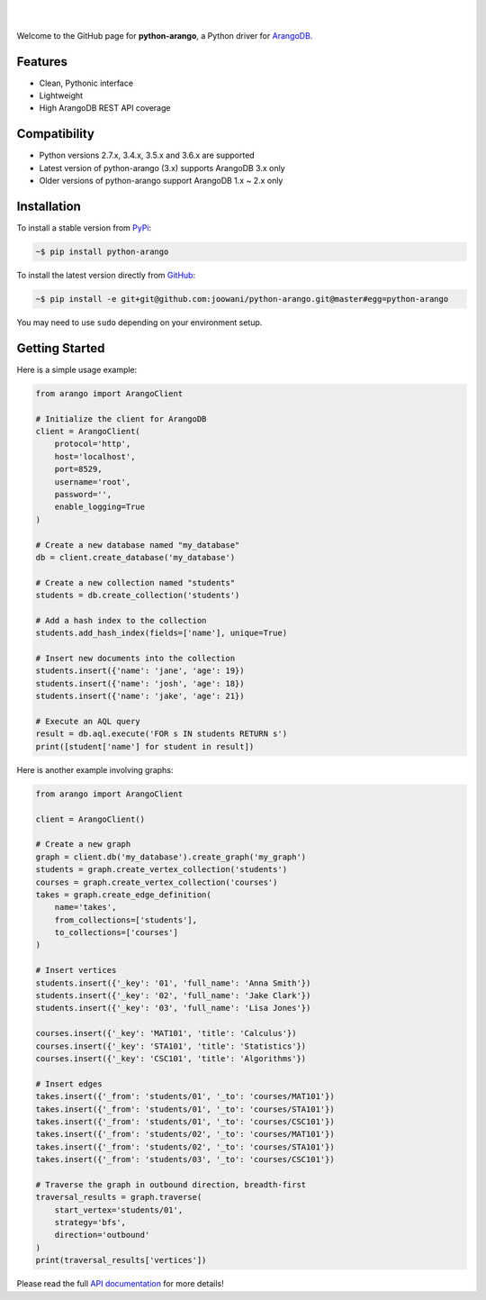 .. image:: https://cloud.githubusercontent.com/assets/2701938/18018900/668e15d2-6ba7-11e6-85a9-7997b3c6218a.png

|

.. image:: https://travis-ci.org/joowani/python-arango.svg?branch=master
    :target: https://travis-ci.org/joowani/python-arango
    :alt: Travis Build Status

.. image:: https://readthedocs.org/projects/python-driver-for-arangodb/badge/?version=master
    :target: http://python-driver-for-arangodb.readthedocs.io/en/master/?badge=master
    :alt: Documentation Status

.. image:: https://badge.fury.io/py/python-arango.svg
    :target: https://badge.fury.io/py/python-arango
    :alt: Package Version

.. image:: https://img.shields.io/badge/python-2.7%2C%203.4%2C%203.5%2C%203.6-blue.svg
    :target: https://github.com/joowani/python-arango
    :alt: Python Versions

.. image:: https://coveralls.io/repos/github/joowani/python-arango/badge.svg?branch=master
    :target: https://coveralls.io/github/joowani/python-arango?branch=master
    :alt: Test Coverage

.. image:: https://img.shields.io/github/issues/joowani/python-arango.svg   
    :target: https://github.com/joowani/python-arango/issues
    :alt: Issues Open

.. image:: https://img.shields.io/badge/license-MIT-blue.svg   
    :target: https://raw.githubusercontent.com/joowani/python-arango/master/LICENSE
    :alt: MIT License

|

Welcome to the GitHub page for **python-arango**, a Python driver for
`ArangoDB <https://www.arangodb.com/>`__.

Features
========

- Clean, Pythonic interface
- Lightweight
- High ArangoDB REST API coverage

Compatibility
=============

- Python versions 2.7.x, 3.4.x, 3.5.x and 3.6.x are supported
- Latest version of python-arango (3.x) supports ArangoDB 3.x only
- Older versions of python-arango support ArangoDB 1.x ~ 2.x only

Installation
============

To install a stable version from PyPi_:

.. code-block:: bash

    ~$ pip install python-arango


To install the latest version directly from GitHub_:

.. code-block:: bash

    ~$ pip install -e git+git@github.com:joowani/python-arango.git@master#egg=python-arango

You may need to use ``sudo`` depending on your environment setup.

.. _PyPi: https://pypi.python.org/pypi/python-arango
.. _GitHub: https://github.com/joowani/python-arango

Getting Started
===============

Here is a simple usage example:

.. code-block:: python

    from arango import ArangoClient

    # Initialize the client for ArangoDB
    client = ArangoClient(
        protocol='http',
        host='localhost',
        port=8529,
        username='root',
        password='',
        enable_logging=True
    )

    # Create a new database named "my_database"
    db = client.create_database('my_database')

    # Create a new collection named "students"
    students = db.create_collection('students')

    # Add a hash index to the collection
    students.add_hash_index(fields=['name'], unique=True)

    # Insert new documents into the collection
    students.insert({'name': 'jane', 'age': 19})
    students.insert({'name': 'josh', 'age': 18})
    students.insert({'name': 'jake', 'age': 21})

    # Execute an AQL query
    result = db.aql.execute('FOR s IN students RETURN s')
    print([student['name'] for student in result])


Here is another example involving graphs:

.. code-block:: python

    from arango import ArangoClient

    client = ArangoClient()

    # Create a new graph
    graph = client.db('my_database').create_graph('my_graph')
    students = graph.create_vertex_collection('students')
    courses = graph.create_vertex_collection('courses')
    takes = graph.create_edge_definition(
        name='takes',
        from_collections=['students'],
        to_collections=['courses']
    )

    # Insert vertices
    students.insert({'_key': '01', 'full_name': 'Anna Smith'})
    students.insert({'_key': '02', 'full_name': 'Jake Clark'})
    students.insert({'_key': '03', 'full_name': 'Lisa Jones'})

    courses.insert({'_key': 'MAT101', 'title': 'Calculus'})
    courses.insert({'_key': 'STA101', 'title': 'Statistics'})
    courses.insert({'_key': 'CSC101', 'title': 'Algorithms'})

    # Insert edges
    takes.insert({'_from': 'students/01', '_to': 'courses/MAT101'})
    takes.insert({'_from': 'students/01', '_to': 'courses/STA101'})
    takes.insert({'_from': 'students/01', '_to': 'courses/CSC101'})
    takes.insert({'_from': 'students/02', '_to': 'courses/MAT101'})
    takes.insert({'_from': 'students/02', '_to': 'courses/STA101'})
    takes.insert({'_from': 'students/03', '_to': 'courses/CSC101'})

    # Traverse the graph in outbound direction, breadth-first
    traversal_results = graph.traverse(
        start_vertex='students/01',
        strategy='bfs',
        direction='outbound'
    )
    print(traversal_results['vertices'])

Please read the full `API documentation`_ for more details!

.. _API documentation:
    http://python-driver-for-arangodb.readthedocs.io/en/master/index.html
